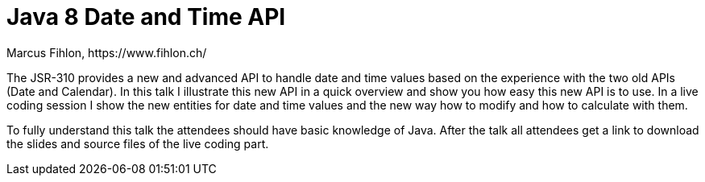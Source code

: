 = Java 8 Date and Time API
Marcus Fihlon, https://www.fihlon.ch/

The JSR-310 provides a new and advanced API to handle date and time values based on the experience with the two old APIs (Date and Calendar). In this talk I illustrate this new API in a quick overview and show you how easy this new API is to use. In a live coding session I show the new entities for date and time values and the new way how to modify and how to calculate with them.

To fully understand this talk the attendees should have basic knowledge of Java. After the talk all attendees get a link to download the slides and source files of the live coding part.
